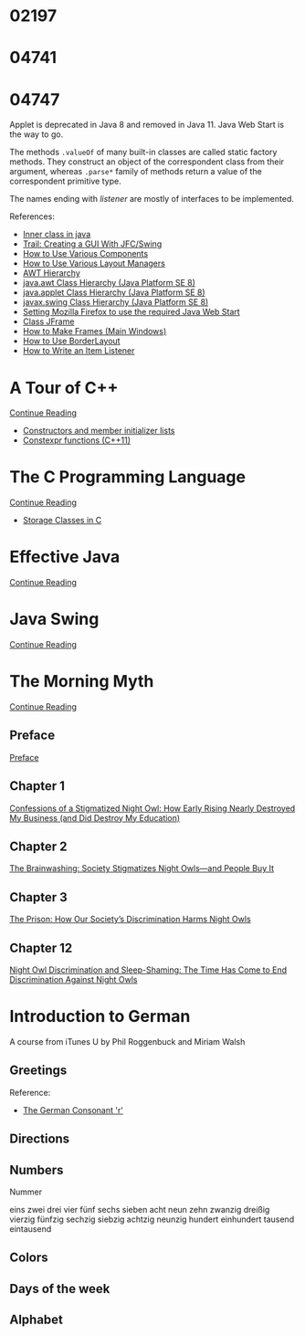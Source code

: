 
* 02197


* 04741
  :LOGBOOK:
  CLOCK: [2019-10-24 Thu 20:12]--[2019-10-24 Thu 21:39] =>  1:27
  :END:


* 04747
  :LOGBOOK:
  CLOCK: [2019-11-09 Sat 13:31]--[2019-11-09 Sat 15:05] =>  1:34
  CLOCK: [2019-11-07 Thu 11:21]--[2019-11-07 Thu 11:31] =>  0:10
  CLOCK: [2019-11-06 Wed 21:45]--[2019-11-06 Wed 23:16] =>  1:31
  CLOCK: [2019-11-06 Wed 18:49]--[2019-11-06 Wed 19:20] =>  0:31
  CLOCK: [2019-11-06 Wed 17:29]--[2019-11-06 Wed 18:18] =>  0:49
  CLOCK: [2019-11-06 Wed 15:54]--[2019-11-06 Wed 17:02] =>  1:08
  CLOCK: [2019-11-06 Wed 13:04]--[2019-11-06 Wed 13:17] =>  0:13
  CLOCK: [2019-11-06 Wed 12:20]--[2019-11-06 Wed 12:38] =>  0:18
  CLOCK: [2019-11-05 Tue 11:41]--[2019-11-05 Tue 12:54] =>  1:13
  CLOCK: [2019-11-03 Sun 22:14]--[2019-11-03 Sun 22:52] =>  0:38
  CLOCK: [2019-11-02 Sat 17:18]--[2019-11-02 Sat 18:33] =>  1:15
  CLOCK: [2019-11-02 Sat 14:48]--[2019-11-02 Sat 15:34] =>  0:46
  CLOCK: [2019-11-01 Fri 22:55]--[2019-11-02 Sat 00:05] =>  1:10
  CLOCK: [2019-11-01 Fri 17:14]--[2019-11-01 Fri 17:44] =>  0:30
  CLOCK: [2019-10-31 Thu 16:26]--[2019-10-31 Thu 16:55] =>  0:29
  CLOCK: [2019-10-31 Thu 13:24]--[2019-10-31 Thu 15:00] =>  1:36
  CLOCK: [2019-10-29 Tue 20:52]--[2019-10-29 Tue 22:04] =>  1:12
  CLOCK: [2019-10-29 Tue 19:47]--[2019-10-29 Tue 20:48] =>  1:01
  CLOCK: [2019-10-29 Tue 18:25]--[2019-10-29 Tue 18:49] =>  0:24
  CLOCK: [2019-10-27 Sun 19:44]--[2019-10-27 Sun 20:52] =>  1:08
  CLOCK: [2019-10-27 Sun 17:18]--[2019-10-27 Sun 18:06] =>  0:48
  CLOCK: [2019-10-27 Sun 16:26]--[2019-10-27 Sun 16:56] =>  0:30
  CLOCK: [2019-10-27 Sun 15:38]--[2019-10-27 Sun 16:12] =>  0:34
  CLOCK: [2019-10-27 Sun 14:54]--[2019-10-27 Sun 15:10] =>  0:16
  CLOCK: [2019-10-26 Sat 14:40]--[2019-10-26 Sat 15:00] =>  0:20
  CLOCK: [2019-10-25 Fri 20:16]--[2019-10-25 Fri 21:21] =>  1:05
  CLOCK: [2019-10-25 Fri 19:21]--[2019-10-25 Fri 20:12] =>  0:51
  CLOCK: [2019-10-24 Thu 16:04]--[2019-10-24 Thu 18:04] =>  2:00
  :END:

  Applet is deprecated in Java 8 and removed in Java 11.  Java Web
  Start is the way to go.

  The methods ~.valueOf~ of many built-in classes are called static
  factory methods.  They construct an object of the correspondent
  class from their argument, whereas ~.parse*~ family of methods
  return a value of the correspondent primitive type.

  The names ending with /listener/ are mostly of interfaces to be
  implemented.

  References:
   * [[https://www.geeksforgeeks.org/inner-class-java/][Inner class in java]]
   * [[https://docs.oracle.com/javase/tutorial/uiswing/index.html][Trail: Creating a GUI With JFC/Swing]]
   * [[https://docs.oracle.com/javase/tutorial/uiswing/components/componentlist.html][How to Use Various Components]]
   * [[https://docs.oracle.com/javase/tutorial/uiswing/layout/layoutlist.html][How to Use Various Layout Managers]]
   * [[https://chortle.ccsu.edu/Java5/Notes/chap55/ch55_10.html][AWT Hierarchy]]
   * [[https://docs.oracle.com/javase/8/docs/api/java/awt/package-tree.html][java.awt Class Hierarchy (Java Platform SE 8)]]
   * [[https://docs.oracle.com/javase/8/docs/api/java/applet/package-tree.html][java.applet Class Hierarchy (Java Platform SE 8)]]
   * [[https://docs.oracle.com/javase/8/docs/api/javax/swing/package-tree.html][javax.swing Class Hierarchy (Java Platform SE 8)]]
   * [[https://www.ibm.com/support/knowledgecenter/en/SS2HSB_8.1.0/com.ibm.iis.ii.analyzingvis.doc/topics/eas_tsk_settingmozillafirefoxtousereqjavawebstart.html][Setting Mozilla Firefox to use the required Java Web Start]]
   * [[https://docs.oracle.com/javase/8/docs/api/javax/swing/JFrame.html][Class JFrame]]
   * [[https://docs.oracle.com/javase/tutorial/uiswing/components/frame.html][How to Make Frames (Main Windows)]]
   * [[https://docs.oracle.com/javase/tutorial/uiswing/layout/border.html][How to Use BorderLayout]]
   * [[https://docs.oracle.com/javase/tutorial/uiswing/events/itemlistener.html][How to Write an Item Listener]]


* A Tour of C++
  :LOGBOOK:
  CLOCK: [2019-10-23 Wed 17:45]--[2019-10-23 Wed 18:37] =>  0:52
  CLOCK: [2019-10-23 Wed 15:30]--[2019-10-23 Wed 17:14] =>  1:44
  CLOCK: [2019-10-22 Tue 20:54]--[2019-10-22 Tue 21:56] =>  1:02
  :END:

  [[https://learning.oreilly.com/api/v1/dashboard/continue/9780134998053][Continue Reading]]

  * [[https://en.cppreference.com/w/cpp/language/initializer_list][Constructors and member initializer lists]]
  * [[https://www.ibm.com/support/knowledgecenter/SSGH3R_16.1.0/com.ibm.xlcpp161.aix.doc/language_ref/constexpr_functions.html][Constexpr functions (C++11)]]


* The C Programming Language

  [[https://learning.oreilly.com/api/v1/dashboard/continue/9780133086249][Continue Reading]]

  * [[https://www.geeksforgeeks.org/storage-classes-in-c/][Storage Classes in C]]


* Effective Java

  [[https://learning.oreilly.com/api/v1/dashboard/continue/9780134686097/][Continue Reading]]


* Java Swing

  [[https://learning.oreilly.com/api/v1/dashboard/continue/0596004087][Continue Reading]]


* The Morning Myth

  [[https://learning.oreilly.com/api/v1/dashboard/continue/9781119537755][Continue Reading]]


** Preface
   :LOGBOOK:
   CLOCK: [2019-11-14 Thu 16:50]--[2019-11-14 Thu 17:30] =>  0:40
   :END:

   [[https://learning.oreilly.com/library/view/the-morning-myth/9781119537755/f04.xhtml][Preface]]


** Chapter 1
   :LOGBOOK:
   CLOCK: [2019-11-27 Wed 13:50]--[2019-11-27 Wed 14:52] =>  1:02
   :END:

   [[https://learning.oreilly.com/library/view/the-morning-myth/9781119537755/c01.xhtml][Confessions of a Stigmatized Night Owl: How Early Rising Nearly Destroyed My Business (and Did Destroy My Education)]]


** Chapter 2
   :LOGBOOK:
   CLOCK: [2019-11-27 Tue 20:15]--[2019-11-27 Tue 21:05] =>  0:50
   :END:

   [[https://learning.oreilly.com/library/view/the-morning-myth/9781119537755/c02.xhtml][The Brainwashing: Society Stigmatizes Night Owls—and People Buy It]]


** Chapter 3
   :LOGBOOK:
   CLOCK: [2019-12-03 Tue 14:05]--[2019-12-03 Tue 14:55] =>  0:50
   :END:

   [[https://learning.oreilly.com/library/view/the-morning-myth/9781119537755/c03.xhtml][The Prison: How Our Society’s Discrimination Harms Night Owls]]


** Chapter 12
  :LOGBOOK:
  CLOCK: [2019-11-12 Tue 16:20]--[2019-11-12 Tue 18:20] =>  2:00
  :END:

  [[https://learning.oreilly.com/library/view/the-morning-myth/9781119537755/c12.xhtml][Night Owl Discrimination and Sleep-Shaming: The Time Has Come to End Discrimination Against Night Owls]]


* Introduction to German

  A course from iTunes U by Phil Roggenbuck and Miriam Walsh

** Greetings
   :LOGBOOK:
   CLOCK: [2019-11-14 Thu 12:54]--[2019-11-14 Thu 14:00] =>  1:06
   CLOCK: [2019-11-14 Thu 12:35]--[2019-11-14 Thu 12:51] =>  0:16
   CLOCK: [2019-11-13 Wed 20:45]--[2019-11-14 Thu 01:11] =>  4:26
   CLOCK: [2019-11-13 Wed 18:43]--[2019-11-13 Wed 20:19] =>  1:36
   CLOCK: [2019-11-13 Wed 12:53]--[2019-11-13 Wed 14:15] =>  1:22
   CLOCK: [2019-11-13 Wed 12:21]--[2019-11-13 Wed 12:31] =>  0:10
   CLOCK: [2019-11-13 Wed 11:42]--[2019-11-13 Wed 12:05] =>  0:23
   :END:

   Reference:
   * [[http://joycep.myweb.port.ac.uk/pronounce/consonr.html][The German Consonant 'r']]


** Directions
   :LOGBOOK:
   CLOCK: [2019-11-15 Fri 15:32]--[2019-11-15 Fri 15:59] =>  0:27
   :END:


** Numbers
   :LOGBOOK:
   CLOCK: [2020-01-13 Mon 16:32]--[2020-01-13 Mon 17:09] =>  0:37
   CLOCK: [2019-11-15 Fri 16:23]--[2019-11-15 Fri 17:09] =>  0:46
   :END:

   Nummer

   eins zwei drei vier fünf sechs sieben acht neun zehn
   zwanzig dreißig vierzig fünfzig sechzig siebzig achtzig neunzig
   hundert einhundert tausend eintausend


** Colors


** Days of the week


** Alphabet
